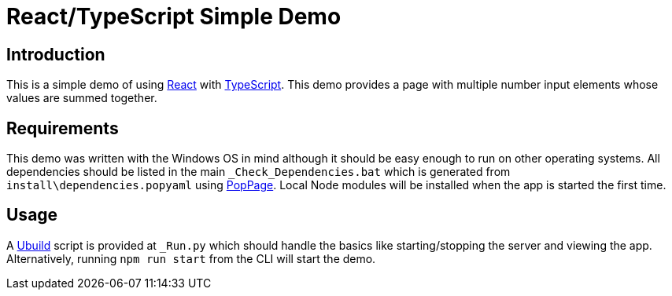 = React/TypeScript Simple Demo
:date: 27 December 2020

== Introduction
This is a simple demo of using https://reactjs.org/[React] with https://www.typescriptlang.org/[TypeScript]. This demo provides a page with multiple number input elements whose values are summed together.

== Requirements
This demo was written with the Windows OS in mind although it should be easy enough to run on other operating systems. All dependencies should be listed in the main `_Check_Dependencies.bat` which is generated from `install\dependencies.popyaml` using https://github.com/jeffrimko/PopPage[PopPage]. Local Node modules will be installed when the app is started the first time.

== Usage
A https://pypi.org/project/ubuild/[Ubuild] script is provided at `_Run.py` which should handle the basics like starting/stopping the server and viewing the app. Alternatively, running `npm run start` from the CLI will start the demo.
